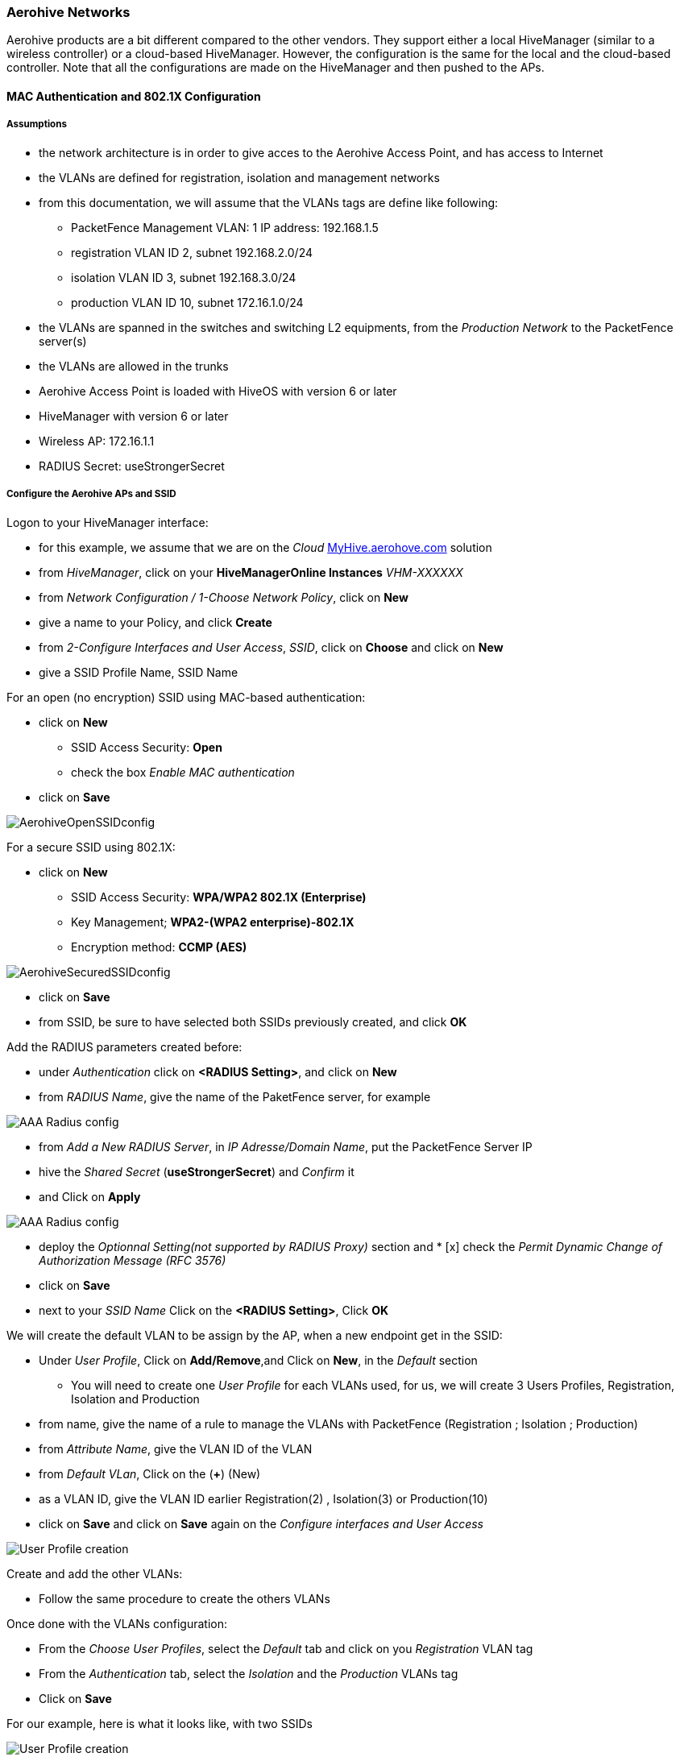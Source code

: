 Aerohive Networks
~~~~~~~~~~~~~~~~~

Aerohive products are a bit different compared to the other vendors. They support either a local HiveManager (similar to a wireless controller) or a cloud-based HiveManager. However, the configuration is the same for the local and the cloud-based controller. Note that all the configurations are made on the HiveManager and then pushed to the APs.


MAC Authentication and 802.1X Configuration
^^^^^^^^^^^^^^^^^^^^^^^^^^^^^^^^^^^^^^^^^^^

Assumptions
+++++++++++

[options="compact"]
* the network architecture is in order to give acces to the Aerohive Access Point, and has access to Internet
* the VLANs are defined for registration, isolation and management networks
* from this documentation, we will assume that the VLANs tags are define like following:
[options="compact"]
** PacketFence Management VLAN: 1 IP address: 192.168.1.5
** registration VLAN ID 2, subnet 192.168.2.0/24
** isolation VLAN ID 3, subnet 192.168.3.0/24
** production VLAN ID 10, subnet 172.16.1.0/24
* the VLANs are spanned in the switches and switching L2 equipments, from the _Production Network_ to the PacketFence server(s)
* the VLANs are allowed in the trunks
* Aerohive Access Point is loaded with HiveOS with version 6 or later
* HiveManager with version 6 or later
* Wireless AP: 172.16.1.1
* RADIUS Secret: useStrongerSecret

Configure the Aerohive APs and SSID
+++++++++++++++++++++++++++++++++++

Logon to your HiveManager interface:

[options="compact"]
* for this example, we assume that we are on the _Cloud_ https://myhive-auth.aerohive.com[MyHive.aerohove.com] solution
* from _HiveManager_, click on your *HiveManagerOnline Instances* _VHM-XXXXXX_
* from _Network Configuration / 1-Choose Network Policy_, click on *New*
* give a name to your Policy, and click *Create*
* from _2-Configure Interfaces and User Access_, _SSID_, click on *Choose* and click on *New*
* give a SSID Profile Name, SSID Name 

For an open (no encryption) SSID using MAC-based authentication:
[options="compact"]
* click on *New*
** SSID Access Security: *Open*
** check the box _Enable MAC authentication_
* click on *Save*

image::docs/images/pfaerohive02.png[scaledwidth="100%",alt="AerohiveOpenSSIDconfig"]

For a secure SSID using 802.1X:
[options="compact"]
* click on *New*
** SSID Access Security: *WPA/WPA2 802.1X (Enterprise)*
** Key Management; *WPA2-(WPA2 enterprise)-802.1X*
** Encryption method: *CCMP (AES)*

image::docs/images/pfaerohive03.png[scaledwidth="100%",alt="AerohiveSecuredSSIDconfig"]

[options="compact"]
* click on *Save*
* from SSID, be sure to have selected both SSIDs previously created, and click *OK*

Add the RADIUS parameters created before:
[options="compact"]
* under _Authentication_ click on *<RADIUS Setting>*, and click on *New*
* from _RADIUS Name_, give the name of the PaketFence server, for example

image::docs/images/pfaerohive05.png[scaledwidth="100%",alt="AAA Radius config"]

[options="compact"]
* from _Add a New RADIUS Server_, in _IP Adresse/Domain Name_, put the PacketFence Server IP
* hive the _Shared Secret_ (*useStrongerSecret*) and _Confirm_ it
* and Click on *Apply*

image::docs/images/pfaerohive06.png[scaledwidth="100%",alt="AAA Radius config"]

[options="compact"]
* deploy the _Optionnal Setting(not supported by RADIUS Proxy)_ section and * [x] check the _Permit Dynamic Change of Authorization Message (RFC 3576)_
* click on *Save*
* next to your _SSID Name_ Click on the *<RADIUS Setting>*, Click *OK*

We will create the default VLAN to be assign by the AP, when a new endpoint get in the SSID:
[options="compact"]
* Under _User Profile_, Click on *Add/Remove*,and Click on *New*, in the _Default_ section
[options="compact"]
** You will need to create one _User Profile_ for each VLANs used, for us, we will create 3 Users Profiles, Registration, Isolation and Production
* from name, give the name of a rule to manage the VLANs with PacketFence (Registration ; Isolation ; Production)
* from _Attribute Name_, give the VLAN ID of the VLAN
* from _Default VLan_, Click on the (*+*) (New)
* as a VLAN ID, give the VLAN ID earlier Registration(2) , Isolation(3) or Production(10)
* click on *Save* and click on *Save* again on the _Configure interfaces and User Access_

image::docs/images/pfaerohive07.png[scaledwidth="100%",alt="User Profile creation"]

Create and add the other VLANs:
[options="compact"]
* Follow the same procedure to create the others VLANs

Once done with the VLANs configuration:
[options="compact"]
* From the _Choose User Profiles_, select the _Default_ tab and click on you _Registration_ VLAN tag
* From the _Authentication_ tab, select the _Isolation_ and the _Production_ VLANs tag
* Click on *Save*

For our example, here is what it looks like, with two SSIDs

image::docs/images/pfaerohive08.png[scaledwidth="100%",alt="User Profile creation"]

Then, click on _Continue_, on top right of the page.

Push your configuration to your AP:
[options="compact"]
* from _Configure and Update Devices_, check your AP in _Device to Update_
* click on _Update_
* select _Update Devices_
* from _HiveOS Number of devices running earlier versions of HiveOS_, select *Upgrade these devices to the latest version of HiveOS*
* click on _Update_
* wait until the date and time apprears under _Update Status_

NOTE: Aerohive have a session replication feature to ease the EAP session roaming between two access points. However, this may cause problems when you bounce the wireless card of a client, it will not do a new RADIUS request. Two settings can be tweaked to reduce the caching impact, it is the roaming cache update interval and roaming cache ageout. They are located in *Configuration -> SSIDs -> [SSID Name] -> Optional Settings -> Advanced*. The other way to support Roaming is to enable SNMP trap in the Aerohive configuration to PacketFence server. PacketFence will recognize the ahConnectionChangeEvent and will change the location of the node in his base.

Configure PacketFence
+++++++++++++++++++++

We will now need to create a new switch in PacketFence to be able to manage the endpoints behind the Aerohive APs.

Logon to your PacketFence interface:
[options="compact"]
* from _Configuration / Policies and Access Control / Switches /_
* on the line where there is the _default_, on the right, Click on _CLONE_

image::docs/images/pfaerohive09.png[scaledwidth="100%",alt="New switch configuration"]

In _Definition_:
[options="compact"]
* _IP Address/MAC Address/Range (CIDR)_, give the network address of your _Production_ network; For us, it will be *172.16.1.1*
* _Description_, give a description so you can quickly see what it is about
* from the _Type_ list, select *Aerohive AP*
* from _Mode_ select *Production*
* _Switch Group_ by default set to *None*
* _Deauthentication Method_ set to *RADIUS*
* click *SAVE*

image::docs/images/pfaerohive10.png[scaledwidth="100%",alt="New switch configuration"]

From _Role_:
[options="compact"]
* set all VLAN ID for each roles

image::docs/images/pfaerohive11.png[scaledwidth="100%",alt="New switch configuration"]

From _RADIUS_:
[options="compact"]
* modify the secret passphrase previously sets in the Aerohive HiveManager
* click on *SAVE*

This ends the PacketFence configuration.

Web Auth (Hotspot-style) Configuration
^^^^^^^^^^^^^^^^^^^^^^^^^^^^^^^^^^^^^^

In this section we will describe the WebAuth configuration for Aerohive APs.

Assumptions
+++++++++++

In this part, it is recommended that the default VLAN must be the native VLAN. This way, the AP and the others network equipments will be able to manage VLANs.

Configure the Wireless APs
++++++++++++++++++++++++++

Create a new Captive Portal Profile:
[options="compact"]
* from the HiveManager, go to *CONFIGURATION -> ADVANCED CONFIGURATION -> AUTHENTICATION -> Captive Web Portals*
* click on *New*
* give it a name
* _Registration Type_ must be *External Authentication*
* click on _Captive Web Portal Login Page Settings_ to deploy the configuration window
* _Login URL_ must be *http://192.168.1.5/Aerohive::AP*
* _Password Encryption_ : *No Encryption (Plaintext Password)*
* click on *Save*

image::docs/images/pfaerohive14.png[scaledwidth="100%",alt="Captive Portal SSID configuration"]

Create or modify an SSID to add the Captive Portal fonction:
[options="compact"]
* from the HiveManager, go to *CONFIGURATION -> SSIDS -> Select your SSID.*
* from _SSID Access Security_ , Check *Enable Captive Web Portal*
* click *Save*
* from the HiveManager, go to *CONFIGURATION -> NETWORK POLICIES*, Select your policy
* from _Configure Interfaces and User Access_, you will now have a _CWP_ symbol under _Authentication_.
* under _User Profile_ , click on *Add/Remove* and select the _default-profile_ (1) option to have the native VLAN as default
* click on *Save*

image::docs/images/pfaerohive12.png[scaledwidth="100%",alt="Captive Portal SSID configuration"]

Push your configuration to your AP:
[options="compact"]
* from _Configure and Update Devices_, check your AP in _Device to Update_
* click on _Update_
* select _update Devices_
* from _HiveOS Number of devices running earlier versions of HiveOS_, select *Upgrade these devices to the latest version of HiveOS*
* click on _Update_
* wait until the date and time appears under _Update Status_

Configure PacketFence
+++++++++++++++++++++

Configure the _Production_ interface to send the _Portal_:
[options="compact"]
* go to *Configuration -> Network Configuration -> Interfaces*
* under _Logical Name_, click on your interface name,
* _Additionnal listening daemon(s)_, Add *portal*
* click on *SAVE*

image::docs/images/pfaerohive13.png[scaledwidth="100%",alt="Captive Portal SSID configuration"]

MAC Authentication/802.1X and Web Auth Configuration 
^^^^^^^^^^^^^^^^^^^^^^^^^^^^^^^^^^^^^^^^^^^^^^^^^^^^

In this case we want to be able to enable a MAC Authentication/802.1X and Web Auth SSID on the same wireless equipment. By default it's not possible to provide a MAC Authentication/802.1X SSID and a Web Auth SSID with the same switch configuration, but by using the _Switch Filters_ it will be possible to do it.

We will assume that we have an up and running SSID (_YourSecuredSSID_) already configured with Mac Authentication/802.1X:
[options="compact"]
* from this documentation, we will assume that the VLANs tags are defined like following :
 ** PacketFence Management VLAN: 1 IP address: 192.168.1.5
 ** registration VLAN ID 2,subnet 192.168.2.0/24
 ** isolation VLAN ID 3, subnet 192.168.3.0/24
 ** production VLAN ID 10, subnet 172.16.1.0/24

Our SSID will be named _YourOpenSSID_, assuming that we want to provide a public Internet hotspot for example.

Add a New SSID
++++++++++++++

You should create a new SSID, has explained before, secured or open, as you need.

Configure Filters in PacketFence
++++++++++++++++++++++++++++++++

Logon to your PacketFence server:
[options="compact"]
* Go to *Configuration -> Advanced Acccess Configuration -> Filter Engines*
* From the tab *Switch filters*, 
* Go to the bottom of the configuration file and set the folllowing section.

----

 [SSID]
 filter = ssid
 operator = is
 value = YourOpenSSID
 
 [1:SSID]
 scope = radius_authorize
 param1 = ExternalPortalEnforcement => Y
 param2 = VlanMap => N

----

Click on *SAVE*.

NOTE: The default configuration in the _Switch filters_ for _ExternalPortalEnforcement_ is set to *N*

Advanced Topics
^^^^^^^^^^^^^^^

Roles (User Profiles)
+++++++++++++++++++++

PacketFence supports user profiles on the Aerohive equipment.  To build a User Profile, go to *Configuration -> User Profiles*, and create what you need. When you define the switch
definition in PacketFence, the role will match the User Profile attribute number. For example:

   roles=CategoryStudent=1;CategoryStaff=2

And in the Aerohive configuration, you have:

   StudentProfile attribute number 1
   StaffProfile attribute number 2

Last step is to allow the User Profile to be returned for a particular SSID.  Go to *Configuration -> SSIDs -> Your_SSID -> User Profiles for Traffic Management*, and select the User Profiles you will return for the devices.

In version 6 or later of the HiveOS, we do return VLAN ID matching the number that the *User Profile* has. Create your *User Profile* in the HiveManager as usual, assign the matching VLAN, and in PacketFence configuration add the wanted VLAN ID in the section *Roles by VLAN*.
